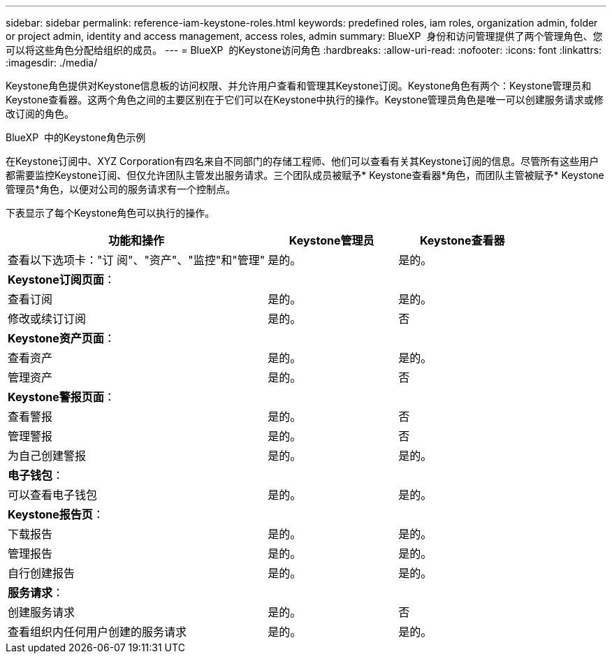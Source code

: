 ---
sidebar: sidebar 
permalink: reference-iam-keystone-roles.html 
keywords: predefined roles, iam roles, organization admin, folder or project admin, identity and access management, access roles, admin 
summary: BlueXP  身份和访问管理提供了两个管理角色、您可以将这些角色分配给组织的成员。 
---
= BlueXP  的Keystone访问角色
:hardbreaks:
:allow-uri-read: 
:nofooter: 
:icons: font
:linkattrs: 
:imagesdir: ./media/


[role="lead"]
Keystone角色提供对Keystone信息板的访问权限、并允许用户查看和管理其Keystone订阅。Keystone角色有两个：Keystone管理员和Keystone查看器。这两个角色之间的主要区别在于它们可以在Keystone中执行的操作。Keystone管理员角色是唯一可以创建服务请求或修改订阅的角色。

.BlueXP  中的Keystone角色示例
在Keystone订阅中、XYZ Corporation有四名来自不同部门的存储工程师、他们可以查看有关其Keystone订阅的信息。尽管所有这些用户都需要监控Keystone订阅、但仅允许团队主管发出服务请求。三个团队成员被赋予* Keystone查看器*角色，而团队主管被赋予* Keystone管理员*角色，以便对公司的服务请求有一个控制点。

下表显示了每个Keystone角色可以执行的操作。

[cols="40,20a,20a"]
|===
| 功能和操作 | Keystone管理员 | Keystone查看器 


| 查看以下选项卡："订 阅"、"资产"、"监控"和"管理"  a| 
是的。
 a| 
是的。



3+| *Keystone订阅页面*： 


| 查看订阅  a| 
是的。
 a| 
是的。



| 修改或续订订阅  a| 
是的。
 a| 
否



3+| *Keystone资产页面*： 


| 查看资产  a| 
是的。
 a| 
是的。



| 管理资产  a| 
是的。
 a| 
否



3+| *Keystone警报页面*： 


| 查看警报  a| 
是的。
 a| 
否



| 管理警报  a| 
是的。
 a| 
否



| 为自己创建警报  a| 
是的。
 a| 
是的。



3+| *电子钱包*： 


| 可以查看电子钱包  a| 
是的。
 a| 
是的。



3+| *Keystone报告页*： 


| 下载报告  a| 
是的。
 a| 
是的。



| 管理报告  a| 
是的。
 a| 
是的。



| 自行创建报告  a| 
是的。
 a| 
是的。



3+| *服务请求*： 


| 创建服务请求  a| 
是的。
 a| 
否



| 查看组织内任何用户创建的服务请求  a| 
是的。
 a| 
是的。

|===